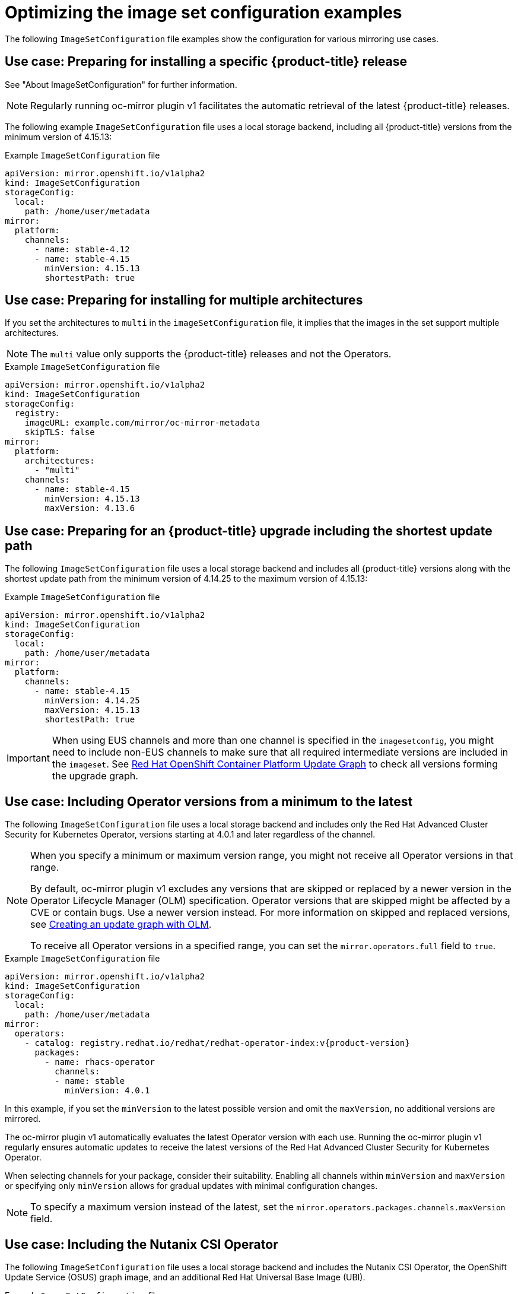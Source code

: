 // Module included in the following assemblies:
//
// * installing/disconnected_install/installing-mirroring-disconnected.adoc
// * updating/updating_a_cluster/updating_disconnected_cluster/mirroring-image-repository.adoc

:_mod-docs-content-type: REFERENCE
[id="oc-mirror-image-set-examples_{context}"]
= Optimizing the image set configuration examples

The following `ImageSetConfiguration` file examples show the configuration for various mirroring use cases.

// Moved to first; unchanged
[id="oc-mirror-image-set-example-specific-ocp-release_{context}"]
== Use case: Preparing for installing a specific {product-title} release

See "About ImageSetConfiguration" for further information.

[NOTE]
====
Regularly running oc-mirror plugin v1 facilitates the automatic retrieval of the latest {product-title} releases.
====

The following example `ImageSetConfiguration` file uses a local storage backend, including all {product-title} versions from the minimum version of 4.15.13:

.Example `ImageSetConfiguration` file
[source,yaml]
----
apiVersion: mirror.openshift.io/v1alpha2
kind: ImageSetConfiguration
storageConfig:
  local:
    path: /home/user/metadata
mirror:
  platform:
    channels:
      - name: stable-4.12
      - name: stable-4.15
        minVersion: 4.15.13
        shortestPath: true
----

// Moved to second; unchanged
[id="oc-mirror-image-set-example-multi-architecture_{context}"]
== Use case: Preparing for installing for multiple architectures

If you set the architectures to `multi` in the `imageSetConfiguration` file, it implies that the images in the set support multiple architectures.

[NOTE]
====
The `multi` value only supports the {product-title} releases and not the Operators.
====

.Example `ImageSetConfiguration` file
[source,yaml]
----
apiVersion: mirror.openshift.io/v1alpha2
kind: ImageSetConfiguration
storageConfig:
  registry:
    imageURL: example.com/mirror/oc-mirror-metadata
    skipTLS: false
mirror:
  platform:
    architectures:
      - "multi"
    channels:
      - name: stable-4.15
        minVersion: 4.15.13
        maxVersion: 4.13.6
----

[id="oc-mirror-image-set-examples-shortest-upgrade-path_{context}"]
== Use case: Preparing for an {product-title} upgrade including the shortest update path

The following `ImageSetConfiguration` file uses a local storage backend and includes all {product-title} versions along with the shortest update path from the minimum version of 4.14.25 to the maximum version of 4.15.13:

.Example `ImageSetConfiguration` file
[source,yaml]
----
apiVersion: mirror.openshift.io/v1alpha2
kind: ImageSetConfiguration
storageConfig:
  local:
    path: /home/user/metadata
mirror:
  platform:
    channels:
      - name: stable-4.15
        minVersion: 4.14.25
        maxVersion: 4.15.13
        shortestPath: true
----

[IMPORTANT]
====
When using EUS channels and more than one channel is specified in the `imagesetconfig`, you might need to include non-EUS channels to make sure that all required intermediate versions are included in the `imageset`. See link:https://access.redhat.com/labs/ocpupgradegraph/update_path[Red Hat OpenShift Container Platform Update Graph] to check all versions forming the upgrade graph.
====

// Updated:
// - Added a note below about the maxVersion
// - Added a note about not necessarily getting all versions in the range
[discrete]
[id="oc-mirror-image-set-examples-operator-versions_{context}"]
== Use case: Including Operator versions from a minimum to the latest

The following `ImageSetConfiguration` file uses a local storage backend and includes only the Red Hat Advanced Cluster Security for Kubernetes Operator, versions starting at 4.0.1 and later regardless of the channel.

[NOTE]
====
When you specify a minimum or maximum version range, you might not receive all Operator versions in that range.

By default, oc-mirror plugin v1 excludes any versions that are skipped or replaced by a newer version in the Operator Lifecycle Manager (OLM) specification. Operator versions that are skipped might be affected by a CVE or contain bugs. Use a newer version instead. For more information on skipped and replaced versions, see link:https://olm.operatorframework.io/docs/concepts/olm-architecture/operator-catalog/creating-an-update-graph/[Creating an update graph with OLM].

To receive all Operator versions in a specified range, you can set the `mirror.operators.full` field to `true`.
====

.Example `ImageSetConfiguration` file
[source,yaml,subs=attributes+]
----
apiVersion: mirror.openshift.io/v1alpha2
kind: ImageSetConfiguration
storageConfig:
  local:
    path: /home/user/metadata
mirror:
  operators:
    - catalog: registry.redhat.io/redhat/redhat-operator-index:v{product-version}
      packages:
        - name: rhacs-operator
          channels:
          - name: stable
            minVersion: 4.0.1
----

In this example, if you set the `minVersion` to the latest possible version and omit the `maxVersion`, no additional versions are mirrored.

The oc-mirror plugin v1 automatically evaluates the latest Operator version with each use. Running the oc-mirror plugin v1 regularly ensures automatic updates to receive the latest versions of the Red Hat Advanced Cluster Security for Kubernetes Operator.

When selecting channels for your package, consider their suitability. Enabling all channels within `minVersion` and `maxVersion` or specifying only `minVersion` allows for gradual updates with minimal configuration changes.

[NOTE]
====
To specify a maximum version instead of the latest, set the `mirror.operators.packages.channels.maxVersion` field.
====

[discrete]
[id="oc-mirror-image-set-examples-nutanix-operator_{context}"]
== Use case: Including the Nutanix CSI Operator

The following `ImageSetConfiguration` file uses a local storage backend and includes the Nutanix CSI Operator, the OpenShift Update Service (OSUS) graph image, and an additional Red Hat Universal Base Image (UBI).

.Example `ImageSetConfiguration` file
[source,yaml,subs=attributes+]
----
kind: ImageSetConfiguration
apiVersion: mirror.openshift.io/v1alpha2
storageConfig:
  registry:
    imageURL: mylocalregistry/ocp-mirror/openshift4
    skipTLS: false
mirror:
  platform:
    channels:
    - name: stable-4.11
      type: ocp
    graph: true
  operators:
  - catalog: registry.redhat.io/redhat/certified-operator-index:v{product-version}
    packages:
    - name: nutanixcsioperator
      channels:
      - name: stable
  additionalImages:
  - name: registry.redhat.io/ubi9/ubi:latest
----

// New example; including the default channel
[discrete]
[id="oc-mirror-image-set-examples-default-channel_{context}"]
== Use case: Including the default Operator channel

== Use case: Including an Operator version that is not available in the default channel

To include an Operator version not available in the default channel, consider installing `aws-load-balancer-operator`, specifically version 0.2.0.

In the `ImageSetConfiguration` file, include the `stable-v0.2` and `stable-v1` channels for the AWS Load Balancer Operator. Even if only the packages from the `stable-v0.2` channel are needed, you must include the `stable-v1` channel in the `ImageSetConfiguration` file, as it is the default channel for the Operator. It's important to always include the default channel for the Operator package, even if you do not use the bundles in that channel.

[TIP]
====
You can find the default channel by running the following command: `oc mirror list operators --catalog=<catalog_name> --package=<package_name>`.
====

.Example `ImageSetConfiguration` file
[source,yaml,subs=attributes+]
----
apiVersion: mirror.openshift.io/v1alpha2
kind: ImageSetConfiguration
storageConfig:
  registry:
    imageURL: example.com/mirror/oc-mirror-metadata
    skipTLS: false
mirror:
  operators:
  - catalog: registry.redhat.io/redhat/redhat-operator-index:v{product-version}
    packages:
    - name: aws-load-balancer-operator
      channels:
      - name: stable-v0.2
      - name: stable-v1
----

// New example; Entire catalog; all versions
[id="oc-mirror-image-set-examples-default-channel-alternative_{context}"]
== Use case: Alternative example to include an Operator version that is not available in the default channel

Another possibility is to redefine the default channel as follows:

.Example `ImageSetConfiguration` file
[source,yaml,subs=attributes+]
----
apiVersion: mirror.openshift.io/v1alpha2
kind: ImageSetConfiguration
storageConfig:
  registry:
    imageURL: example.com/mirror/oc-mirror-metadata
    skipTLS: false
mirror:
  operators:
  - catalog: registry.redhat.io/redhat/redhat-operator-index:{product-version}
    packages:
    - name: aws-load-balancer-operator
      defaultChannel: stable-v0.2 <1>
      channels:
      - name: stable-v0.2
----
<1> The value for `defaultChannel` must be specified in the `channels` list.

// New example; Entire catalog; heads only
// - Included 'targetCatalog' in example
[id="oc-mirror-image-set-examples-entire-catalog-full_{context}"]
== Use case: Including an entire catalog (channel heads only)

The following `ImageSetConfiguration` file includes the channel heads for an entire Operator catalog.

By default, for each Operator in the catalog, oc-mirror plugin v1 includes the latest Operator version (channel head) from the default channel. If you want to mirror all Operator versions, and not just the channel heads, you must set the `mirror.operators.full` field to `true`.

This example also uses the `targetCatalog` field to specify an alternative namespace and name to mirror the catalog as.

.Example `ImageSetConfiguration` file
[source,yaml,subs=attributes+]
----
apiVersion: mirror.openshift.io/v1alpha2
kind: ImageSetConfiguration
storageConfig:
  registry:
    imageURL: example.com/mirror/oc-mirror-metadata
    skipTLS: false
mirror:
  operators:
  - catalog: registry.redhat.io/redhat/redhat-operator-index:v{product-version}
    targetCatalog: my-namespace/my-operator-catalog
----

// Moved to last; unchanged
[discrete]
[id="oc-mirror-image-set-examples-helm_{context}"]
== Use case: Including arbitrary images and helm charts

The following `ImageSetConfiguration` file uses a registry storage backend and includes helm charts and an additional Red Hat Universal Base Image (UBI).

.Example `ImageSetConfiguration` file
[source,yaml,subs=attributes+]
----
apiVersion: mirror.openshift.io/v1alpha2
kind: ImageSetConfiguration
archiveSize: 4
storageConfig:
  registry:
    imageURL: example.com/mirror/oc-mirror-metadata
    skipTLS: false
mirror:
 platform:
   architectures:
     - "s390x"
   channels:
     - name: stable-{product-version}
 operators:
   - catalog: registry.redhat.io/redhat/redhat-operator-index:v{product-version}
 helm:
   repositories:
     - name: redhat-helm-charts
       url: https://raw.githubusercontent.com/redhat-developer/redhat-helm-charts/master
       charts:
         - name: ibm-mongodb-enterprise-helm
           version: 0.2.0
 additionalImages:
   - name: registry.redhat.io/ubi9/ubi:latest
----